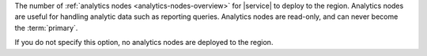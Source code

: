 The number of :ref:`analytics nodes <analytics-nodes-overview>`
for |service| to deploy to the region. Analytics nodes are useful
for handling analytic data such as reporting queries. Analytics nodes
are read-only, and can never become the :term:`primary`.

If you do not specify this option, no analytics nodes are
deployed to the region.
